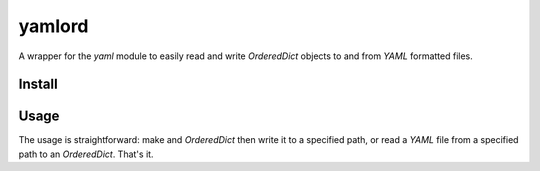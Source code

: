 yamlord
=======

A wrapper for the `yaml` module to easily read and write `OrderedDict` objects
to and from `YAML` formatted files.

Install
-------

.. codeblock:: bash
    pip install yamlord

Usage
-----

The usage is straightforward: make and `OrderedDict` then write it to a
specified path, or read a `YAML` file from a specified path to an
`OrderedDict`. That's it.

.. codeblock:: python

    from collections import OrderedDict
    import yamlord

    # Make an Ordered dict for testing
    d = OrderedDict()
    d['a'] = 1
    d['b'] = ['str1', 'str2']

    # Write OrderedDict to YAML file
    yamlord.write_yaml(d, './test.yaml')

    # Read YAML file to OrderedDict
    d = yamlord.read_yaml('./test.yaml')
